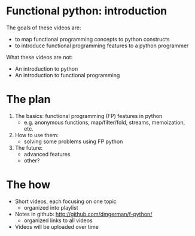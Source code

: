 * Functional python: introduction

The goals of these videos are:

- to map functional programming concepts to python constructs
- to introduce functional programming features to
  a python programmer

What these videos are not:
- An introduction to python
- An introduction to functional programming

* The plan

1. The basics: functional programming (FP) features in python
   - e.g. anonymous functions,
          map/filter/fold,
          streams,
          memoization, etc.
2. How to use them:
  - solving some problems using FP python
3. The future:
   - advanced features
   - other?

* The how
- Short videos, each focusing on one topic
  - organized into playlist
- Notes in github:
  [[http://github.com/dmgerman/f-python/]]
  - organized links to all videos
- Videos will be uploaded over time

  

